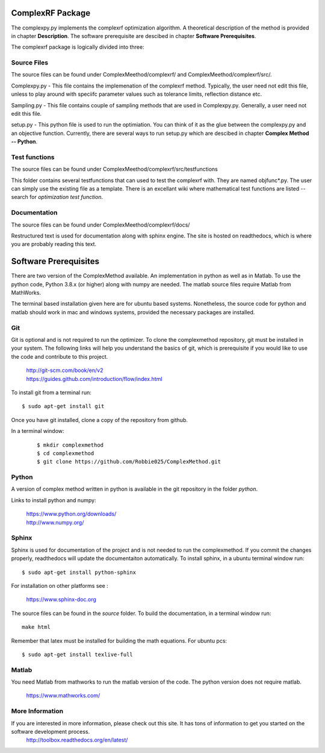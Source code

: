 ComplexRF Package
============

The complexpy.py implements the complexrf optimization algorithm. A theoretical description of the method is provided in chapter **Description**. The software prerequisite are descibed in chapter **Software Prerequisites**.

The complexrf package is logically divided into three:

Source Files 
----

The source files can be found under ComplexMeethod/complexrf/ and ComplexMeethod/complexrf/src/.

Complexpy.py - This file contains the implemenation of the complexrf method. Typically, the user need not edit this file, unless to play around with speciifc parameter values such as tolerance limits, reflection distance etc.  

Sampling.py - This file contains couple of sampling methods that are used in Complexpy.py. Generally, a user need not edit this file.

setup.py - This python file is used to run the optimiation. You can think of it as the glue between the complexpy.py and an objective function. Currently, there are several ways to run setup.py which are descibed in chapter **Complex Method -- Python**.


Test functions
----

The source files can be found under ComplexMeethod/complexrf/src/testfunctions

This folder contains several testfunctions that can used to test the complexrf with. They are named objfunc*.py. The user can simply use the existing file as a template. There is an excellant wiki where mathematical test functions are listed -- search for *optimization test function*.


Documentation
----

The source files can be found under ComplexMeethod/complexrf/docs/

Restructured text is used for documentation along with sphinx engine. The site is hosted on readthedocs, which is where you are probably reading this text.




Software Prerequisites
==========

There are two version of the ComplexMethod available. 
An implementation in python as well as in Matlab. 
To use the python code, Python 3.8.x (or higher) along with numpy are needed. The matlab source files require Matlab from MathWorks. 

The terminal based installation given here are for ubuntu based systems. Nonetheless, the source code for python and matlab should work in mac and windows systems, provided the necessary packages are installed.

Git
----

Git is optional and is not required to run the optimizer. To clone the complexmethod repository, git must be installed in your system. The following links will help you understand the basics of git, which is prerequisite if you would like to use the code and contribute to this project.

	| http://git-scm.com/book/en/v2
	| https://guides.github.com/introduction/flow/index.html

To install git from a terminal run:

::

	$ sudo apt-get install git 

Once you have git installed, clone a copy of the repository from github. 

In a terminal window:
 ::
 
	 $ mkdir complexmethod 
	 $ cd complexmethod
	 $ git clone https://github.com/Robbie025/ComplexMethod.git


Python
------

A version of complex method written in python  is available in the git repository in the folder *python*.

Links to install python and numpy:


	| https://www.python.org/downloads/
	| http://www.numpy.org/


Sphinx
------

Sphinx is used for documentation of the project and is not needed to run the complexmethod. If you commit the changes properly, readthedocs will update the documentaiton automatically. To install sphinx, in a ubuntu terminal window run:

::

	$ sudo apt-get install python-sphinx
For installation on other platforms see :

	|  https://www.sphinx-doc.org
The source files can be found in the *source* folder. To build the documentation, in a terminal window run:

:: 
	
	make html
Remember that latex must be installed for building the math equations. For ubuntu pcs: 

::

	$ sudo apt-get install texlive-full


Matlab
------
You need Matlab from mathworks to run the matlab version of the code. The python version does not require matlab.  


	https://www.mathworks.com/


More Information
-----------------

If you are interested in more information, please check out this site. It has tons of information to get you started on the software development process.
	http://toolbox.readthedocs.org/en/latest/

 
